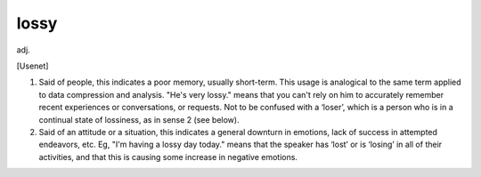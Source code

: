 .. _lossy:

============================================================
lossy
============================================================

adj\.

[Usenet]

1.
   Said of people, this indicates a poor memory, usually short-term.
   This usage is analogical to the same term applied to data compression and analysis.
   "He's very lossy."
   means that you can't rely on him to accurately remember recent experiences or conversations, or requests.
   Not to be confused with a ‘loser’, which is a person who is in a continual state of lossiness, as in sense 2 (see below).

2.
   Said of an attitude or a situation, this indicates a general downturn in emotions, lack of success in attempted endeavors, etc.
   Eg, "I'm having a lossy day today."
   means that the speaker has ‘lost’ or is ‘losing’ in all of their activities, and that this is causing some increase in negative emotions.

